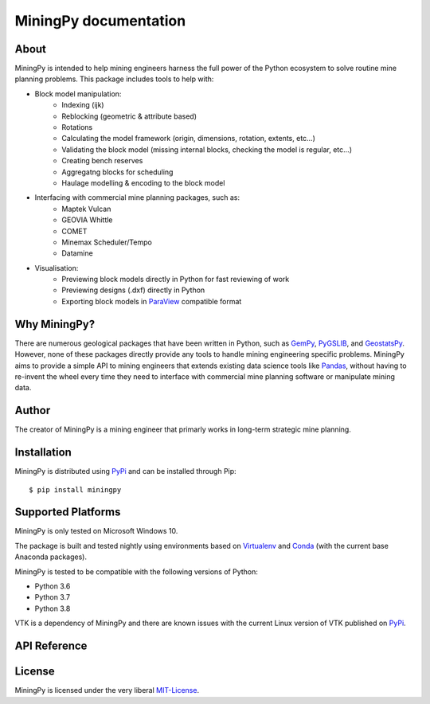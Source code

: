 MiningPy documentation
======================


About
-----
MiningPy is intended to help mining engineers harness the full power of the Python ecosystem to solve routine mine planning problems.
This package includes tools to help with:

* Block model manipulation:
   * Indexing (ijk)
   * Reblocking (geometric & attribute based)
   * Rotations
   * Calculating the model framework (origin, dimensions, rotation, extents, etc...)
   * Validating the block model (missing internal blocks, checking the model is regular, etc...)
   * Creating bench reserves
   * Aggregatng blocks for scheduling
   * Haulage modelling & encoding to the block model
* Interfacing with commercial mine planning packages, such as:
   * Maptek Vulcan
   * GEOVIA Whittle
   * COMET
   * Minemax Scheduler/Tempo
   * Datamine
* Visualisation:
   * Previewing block models directly in Python for fast reviewing of work
   * Previewing designs (.dxf) directly in Python
   * Exporting block models in `ParaView <https://www.paraview.org/>`_ compatible format


Why MiningPy?
-------------
There are numerous geological packages that have been written in Python, such as `GemPy <https://www.gempy.org/>`_, `PyGSLIB <https://opengeostat.github.io/pygslib/>`_, and `GeostatsPy <https://github.com/GeostatsGuy/GeostatsPy>`_.
However, none of these packages directly provide any tools to handle mining engineering specific problems.
MiningPy aims to provide a simple API to mining engineers that extends existing data science tools like `Pandas <https://pandas.pydata.org/>`_, without having to re-invent the wheel every time they need to interface with commercial mine planning software or manipulate mining data.


Author
------
The creator of MiningPy is a mining engineer that primarly works in long-term strategic mine planning.

    
Installation
------------
MiningPy is distributed using `PyPi <https://pypi.org>`_ and can be installed through Pip::

    $ pip install miningpy

    
Supported Platforms
-------------------
MiningPy is only tested on Microsoft Windows 10.

The package is built and tested nightly using environments based on `Virtualenv <https://virtualenv.pypa.io/>`_ and `Conda <https://docs.conda.io>`_ (with the current base Anaconda packages).

MiningPy is tested to be compatible with the following versions of Python:

* Python 3.6
* Python 3.7
* Python 3.8

VTK is a dependency of MiningPy and there are known issues with the current Linux version of VTK published on `PyPi <https://pypi.org/project/vtk/>`_.

    
API Reference
-------------



License
-------
MiningPy is licensed under the very liberal MIT-License_.

.. _MIT-License: http://opensource.org/licenses/mit-license.php

